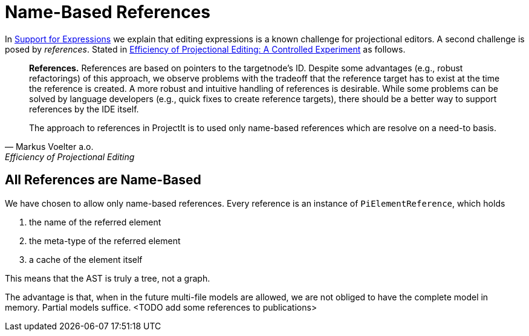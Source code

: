 :imagesdir: ../../images
:page-nav_order: 30
:page-parent: Under the Hood
:src-dir: ../../../../core/src
:source-language: javascript
:listing-caption: Code Sample
= Name-Based References

In xref:expressions.adoc[Support for Expressions] we explain that editing expressions is a known challenge
for projectional editors. A second challenge is posed by _references_. Stated in https://www.voelter.de/data/pub/fse2016-projEditing.pdf[Efficiency of Projectional Editing:
A Controlled Experiment] as follows.

[quote, Markus Voelter a.o., Efficiency of Projectional Editing]
____
*References.*
References are based on pointers to the targetnode’s ID. Despite some advantages (e.g., robust
refactorings) of this approach, we observe problems with the tradeoff that the reference target
has to exist at the time the reference is created.  A more robust and intuitive handling of
references is desirable.  While some problems can be solved by language developers (e.g.,
quick fixes to create reference targets), there should be a better way to support references
by the IDE itself.

The approach to references in ProjectIt is to used only name-based references which are resolve
on a need-to basis.
____

== All References are Name-Based
We have chosen to allow only name-based references. Every reference is an instance of `PiElementReference`,
which holds

. the name of the referred element
. the meta-type of the referred element
. a cache of the element itself

This means that the AST is truly a tree, not a graph.

The advantage is that, when in the future multi-file models are allowed, we are not obliged to have the complete
model in memory. Partial models suffice. <TODO add some references to publications>
